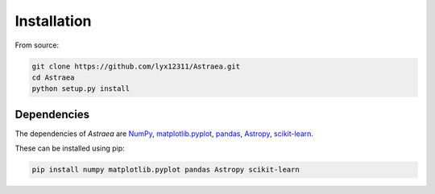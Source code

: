 Installation
============

From source:

.. code-block:: bash

    git clone https://github.com/lyx12311/Astraea.git
    cd Astraea
    python setup.py install


Dependencies
------------

The dependencies of *Astraea* are
`NumPy <http://www.numpy.org/>`_,
`matplotlib.pyplot <https://matplotlib.org/3.1.1/api/_as_gen/matplotlib.pyplot.html>`_,
`pandas <https://pandas.pydata.org/>`_,
`Astropy <https://www.astropy.org/>`_,
`scikit-learn <https://scikit-learn.org/stable/>`_.

These can be installed using pip:

.. code-block:: bash

    pip install numpy matplotlib.pyplot pandas Astropy scikit-learn

